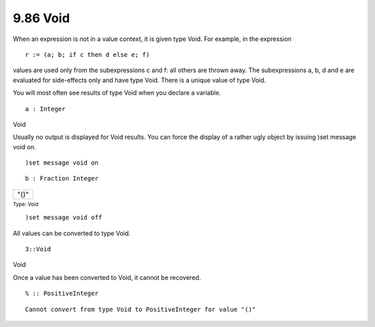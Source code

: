 .. status: ok



9.86 Void
---------

When an expression is not in a value context, it is given type Void. For
example, in the expression


.. spadVerbatim

::

 
   r := (a; b; if c then d else e; f) 



values are used only from the subexpressions c and f: all others are
thrown away. The subexpressions a, b, d and e are evaluated for
side-effects only and have type Void. There is a unique value of type
Void.

You will most often see results of type Void when you declare a
variable.


.. spadInput
::

	a : Integer


.. spadMathAnswer
.. spadType

Void



Usually no output is displayed for Void results. You can force the
display of a rather ugly object by issuing )set message void on.


.. spadInput
::

	)set message void on


.. spadMathAnswer
.. spadInput
::

	b : Fraction Integer


.. spadMathAnswer
.. spadMathOutput
.. math::

+--------+
| "()"   |
+--------+




.. spadType

:sub:`Type: Void`




.. spadInput
::

	)set message void off


.. spadMathAnswer
All values can be converted to type Void.


.. spadInput
::

	3::Void


.. spadMathAnswer
.. spadType

Void



Once a value has been converted to Void, it cannot be recovered.


.. spadInput
::

	% :: PositiveInteger


.. spadMathAnswer
.. spadVerbatim

::

 Cannot convert from type Void to PositiveInteger for value "()"





